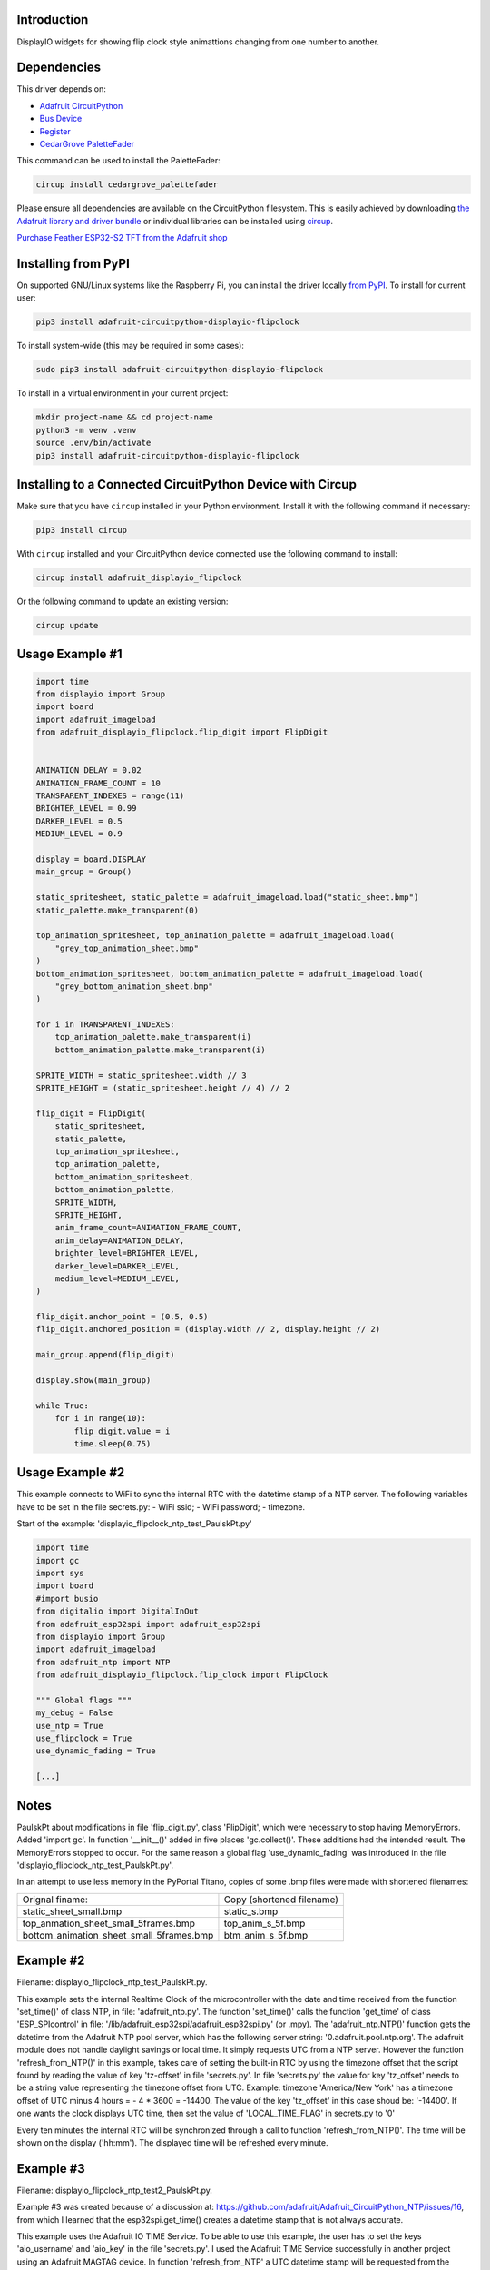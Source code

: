 Introduction
============


.. image:: https://readthedocs.org/projects/adafruit-circuitpython-displayio-flipclock/badge/?version=latest
    :target: https://docs.circuitpython.org/projects/displayio_flipclock/en/latest/
    :alt: Documentation Status


.. image:: https://raw.githubusercontent.com/adafruit/Adafruit_CircuitPython_Bundle/main/badges/adafruit_discord.svg
    :target: https://adafru.it/discord
    :alt: Discord


.. image:: https://github.com/adafruit/Adafruit_CircuitPython_DisplayIO_FlipClock/workflows/Build%20CI/badge.svg
    :target: https://github.com/adafruit/Adafruit_CircuitPython_DisplayIO_FlipClock/actions
    :alt: Build Status


.. image:: https://img.shields.io/badge/code%20style-black-000000.svg
    :target: https://github.com/psf/black
    :alt: Code Style: Black

DisplayIO widgets for showing flip clock style animattions changing from one number to another.


Dependencies
=============
This driver depends on:

* `Adafruit CircuitPython <https://github.com/adafruit/circuitpython>`_
* `Bus Device <https://github.com/adafruit/Adafruit_CircuitPython_BusDevice>`_
* `Register <https://github.com/adafruit/Adafruit_CircuitPython_Register>`_
* `CedarGrove PaletteFader <https://github.com/CedarGroveStudios/CircuitPython_PaletteFader.git>`_

This command can be used to install the PaletteFader:

.. code-block:: shell

    circup install cedargrove_palettefader

Please ensure all dependencies are available on the CircuitPython filesystem.
This is easily achieved by downloading
`the Adafruit library and driver bundle <https://circuitpython.org/libraries>`_
or individual libraries can be installed using
`circup <https://github.com/adafruit/circup>`_.

`Purchase Feather ESP32-S2 TFT from the Adafruit shop <https://www.adafruit.com/product/5300/>`_

Installing from PyPI
=====================

On supported GNU/Linux systems like the Raspberry Pi, you can install the driver locally `from
PyPI <https://pypi.org/project/adafruit-circuitpython-displayio-flipclock/>`_.
To install for current user:

.. code-block:: shell

    pip3 install adafruit-circuitpython-displayio-flipclock

To install system-wide (this may be required in some cases):

.. code-block:: shell

    sudo pip3 install adafruit-circuitpython-displayio-flipclock

To install in a virtual environment in your current project:

.. code-block:: shell

    mkdir project-name && cd project-name
    python3 -m venv .venv
    source .env/bin/activate
    pip3 install adafruit-circuitpython-displayio-flipclock

Installing to a Connected CircuitPython Device with Circup
==========================================================

Make sure that you have ``circup`` installed in your Python environment.
Install it with the following command if necessary:

.. code-block:: shell

    pip3 install circup

With ``circup`` installed and your CircuitPython device connected use the
following command to install:

.. code-block:: shell

    circup install adafruit_displayio_flipclock

Or the following command to update an existing version:

.. code-block:: shell

    circup update

Usage Example #1
=============

.. code-block:: python

    import time
    from displayio import Group
    import board
    import adafruit_imageload
    from adafruit_displayio_flipclock.flip_digit import FlipDigit


    ANIMATION_DELAY = 0.02
    ANIMATION_FRAME_COUNT = 10
    TRANSPARENT_INDEXES = range(11)
    BRIGHTER_LEVEL = 0.99
    DARKER_LEVEL = 0.5
    MEDIUM_LEVEL = 0.9

    display = board.DISPLAY
    main_group = Group()

    static_spritesheet, static_palette = adafruit_imageload.load("static_sheet.bmp")
    static_palette.make_transparent(0)

    top_animation_spritesheet, top_animation_palette = adafruit_imageload.load(
        "grey_top_animation_sheet.bmp"
    )
    bottom_animation_spritesheet, bottom_animation_palette = adafruit_imageload.load(
        "grey_bottom_animation_sheet.bmp"
    )

    for i in TRANSPARENT_INDEXES:
        top_animation_palette.make_transparent(i)
        bottom_animation_palette.make_transparent(i)

    SPRITE_WIDTH = static_spritesheet.width // 3
    SPRITE_HEIGHT = (static_spritesheet.height // 4) // 2

    flip_digit = FlipDigit(
        static_spritesheet,
        static_palette,
        top_animation_spritesheet,
        top_animation_palette,
        bottom_animation_spritesheet,
        bottom_animation_palette,
        SPRITE_WIDTH,
        SPRITE_HEIGHT,
        anim_frame_count=ANIMATION_FRAME_COUNT,
        anim_delay=ANIMATION_DELAY,
        brighter_level=BRIGHTER_LEVEL,
        darker_level=DARKER_LEVEL,
        medium_level=MEDIUM_LEVEL,
    )

    flip_digit.anchor_point = (0.5, 0.5)
    flip_digit.anchored_position = (display.width // 2, display.height // 2)

    main_group.append(flip_digit)

    display.show(main_group)

    while True:
        for i in range(10):
            flip_digit.value = i
            time.sleep(0.75)


Usage Example #2
================
This example connects to WiFi to sync the internal RTC with the datetime stamp of a NTP server.
The following variables have to be set in the file secrets.py:
- WiFi ssid;
- WiFi password;
- timezone.

Start of the example: 'displayio_flipclock_ntp_test_PaulskPt.py'

.. code-block:: python

    import time
    import gc
    import sys
    import board
    #import busio
    from digitalio import DigitalInOut
    from adafruit_esp32spi import adafruit_esp32spi
    from displayio import Group
    import adafruit_imageload
    from adafruit_ntp import NTP
    from adafruit_displayio_flipclock.flip_clock import FlipClock
    
    """ Global flags """
    my_debug = False
    use_ntp = True
    use_flipclock = True
    use_dynamic_fading = True
    
    [...]

Notes
=====
PaulskPt about modifications in file 'flip_digit.py', class 'FlipDigit', which were necessary 
to stop having MemoryErrors. Added 'import gc'. In function '__init__()' added in five places 'gc.collect()'.
These additions had the intended result. The MemoryErrors stopped to occur.
For the same reason a global flag 'use_dynamic_fading' was introduced in the file
'displayio_flipclock_ntp_test_PaulskPt.py'.

In an attempt to use less memory in the PyPortal Titano,
copies of some .bmp files were made with shortened filenames:

.. 
+------------------------------------------+---------------------------+
| Orignal finame:                          | Copy (shortened filename) |
+------------------------------------------+---------------------------+
| static_sheet_small.bmp                   | static_s.bmp              |
+------------------------------------------+---------------------------+
| top_anmation_sheet_small_5frames.bmp     | top_anim_s_5f.bmp         |
+------------------------------------------+---------------------------+
| bottom_animation_sheet_small_5frames.bmp | btm_anim_s_5f.bmp         |
+------------------------------------------+---------------------------+

Example #2 
==========
Filename: displayio_flipclock_ntp_test_PaulskPt.py.

This example sets the internal Realtime Clock of the microcontroller with the date and time received 
from the function 'set_time()' of class NTP, in file: 'adafruit_ntp.py'. 
The function 'set_time()' calls the function 'get_time' of class 'ESP_SPIcontrol'
in file: '/lib/adafruit_esp32spi/adafruit_esp32spi.py' (or .mpy).
The 'adafruit_ntp.NTP()' function gets the datetime from the Adafruit NTP pool server, which has the following
server string: '0.adafruit.pool.ntp.org'. The adafruit module does not handle daylight savings or local time.
It simply requests UTC from a NTP server. However the function 'refresh_from_NTP()' in this example,
takes care of setting the built-in RTC by using the timezone offset that the script found by reading the 
value of key 'tz-offset' in file 'secrets.py'. In file 'secrets.py' the value for key 'tz_offset' needs to be a
string value representing the timezone offset from UTC. 
Example: timezone 'America/New York' has a timezone offset of UTC minus 4 hours = - 4 * 3600 = -14400. 
The value of the key 'tz_offset' in this case shoud be: '-14400'.
If one wants the clock displays UTC time, then set the value of 'LOCAL_TIME_FLAG' in secrets.py to '0'

Every ten minutes the internal RTC will be synchronized through a call to function 'refresh_from_NTP()'.
The time will be shown on the display ('hh:mm'). The displayed time will be refreshed every minute.

Example #3
==========
Filename: displayio_flipclock_ntp_test2_PaulskPt.py.

Example #3 was created because of a discussion at: https://github.com/adafruit/Adafruit_CircuitPython_NTP/issues/16,
from which I learned that the esp32spi.get_time() creates a datetime stamp that is not always accurate.

This example uses the Adafruit IO TIME Service. To be able to use this example, the user has to set 
the keys 'aio_username' and 'aio_key' in the file 'secrets.py'. I used the Adafruit TIME Service successfully
in another project using an Adafruit MAGTAG device.
In function 'refresh_from_NTP' a UTC datetime stamp will be requested from the Adafruit IO TIME Service.
An example respons from the Adafruit IO TIME Service is a text string, e.g.:
'2022-09-20 22:38:00.324 263 2 +0000 UTC'. This string will be converted to a time.struct_time tuple,
that is used to set the built-in RTC, using the command: 'rtc.datetime = (time.struct_time)'. 
Next the global variable 'default_dt' will be set, corrected for local timezone offset from UTC,
depending the value of the global variable tz_offset.

Every ten minutes the internal RTC will be synchronized through a call to function 'refresh_from_NTP()'.
The time will be shown on the display ('hh:mm'). The displayed time will be refreshed every minute.

Documentation
=============
API documentation for this library can be found on `Read the Docs <https://docs.circuitpython.org/projects/displayio_flipclock/en/latest/>`_.

For information on building library documentation, please check out
`this guide <https://learn.adafruit.com/creating-and-sharing-a-circuitpython-library/sharing-our-docs-on-readthedocs#sphinx-5-1>`_.

Contributing
============

Contributions are welcome! Please read our `Code of Conduct
<https://github.com/adafruit/Adafruit_CircuitPython_DisplayIO_FlipClock/blob/HEAD/CODE_OF_CONDUCT.md>`_
before contributing to help this project stay welcoming.
